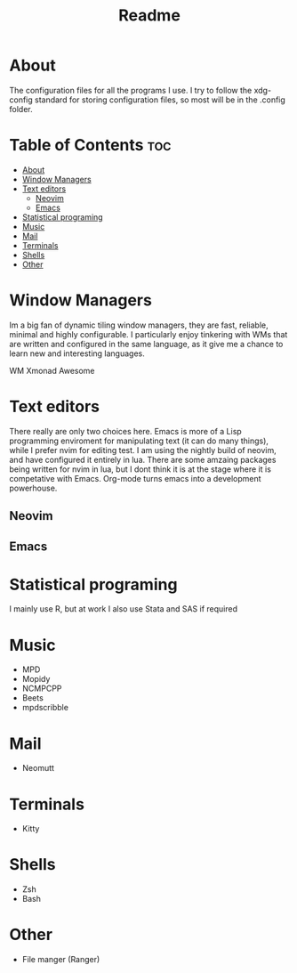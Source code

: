 #+TITLE: Readme

* About

The configuration files for all the programs I use. I try to follow the xdg-config standard for storing configuration files, so most will be in the .config folder.

* Table of Contents :toc:
- [[#about][About]]
- [[#window-managers][Window Managers]]
- [[#text-editors][Text editors]]
  - [[#neovim][Neovim]]
  - [[#emacs][Emacs]]
- [[#statistical-programing][Statistical programing]]
- [[#music][Music]]
- [[#mail][Mail]]
- [[#terminals][Terminals]]
- [[#shells][Shells]]
- [[#other][Other]]

* Window Managers

Im a big fan of dynamic tiling window managers, they are fast, reliable, minimal and highly configurable. I particularly enjoy tinkering with WMs that are written and configured in the same language, as it give me a chance to learn new  and interesting languages.

WM
 Xmonad
 Awesome

* Text editors

There really are only two choices here. Emacs is more of a Lisp programming enviroment for manipulating text (it can do many things), while I prefer nvim for editing test. I am using the nightly build of neovim, and have configured it entirely in lua. There are some
amzaing packages being written for nvim in lua, but I dont think it is at the stage where it is competative with Emacs. Org-mode turns emacs into a development powerhouse.

** Neovim
** Emacs


* Statistical programing

I mainly use R, but at work I also use Stata and SAS if required

* Music

- MPD
- Mopidy
- NCMPCPP
- Beets
- mpdscribble

* Mail
- Neomutt


* Terminals
- Kitty

* Shells
- Zsh
- Bash

* Other
- File manger (Ranger)
